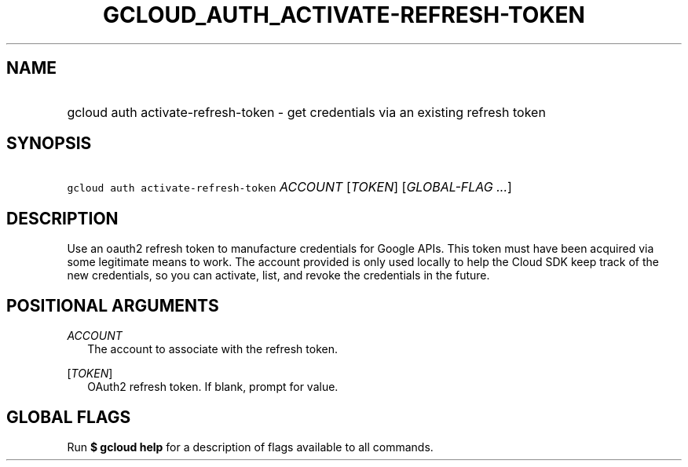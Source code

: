 
.TH "GCLOUD_AUTH_ACTIVATE\-REFRESH\-TOKEN" 1



.SH "NAME"
.HP
gcloud auth activate\-refresh\-token \- get credentials via an existing refresh token



.SH "SYNOPSIS"
.HP
\f5gcloud auth activate\-refresh\-token\fR \fIACCOUNT\fR [\fITOKEN\fR] [\fIGLOBAL\-FLAG\ ...\fR]


.SH "DESCRIPTION"

Use an oauth2 refresh token to manufacture credentials for Google APIs. This
token must have been acquired via some legitimate means to work. The account
provided is only used locally to help the Cloud SDK keep track of the new
credentials, so you can activate, list, and revoke the credentials in the
future.



.SH "POSITIONAL ARGUMENTS"

\fIACCOUNT\fR
.RS 2m
The account to associate with the refresh token.

.RE
[\fITOKEN\fR]
.RS 2m
OAuth2 refresh token. If blank, prompt for value.


.RE

.SH "GLOBAL FLAGS"

Run \fB$ gcloud help\fR for a description of flags available to all commands.
